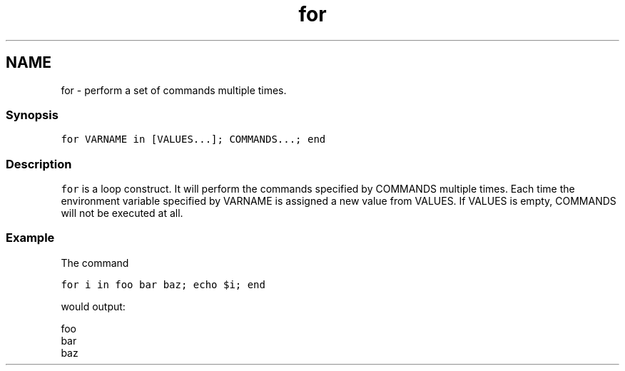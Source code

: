 .TH "for" 1 "16 Jun 2009" "Version 1.23.1" "fish" \" -*- nroff -*-
.ad l
.nh
.SH NAME
for - perform a set of commands multiple times.
.PP
.SS "Synopsis"
\fCfor VARNAME in [VALUES...]; COMMANDS...; end\fP
.SS "Description"
\fCfor\fP is a loop construct. It will perform the commands specified by COMMANDS multiple times. Each time the environment variable specified by VARNAME is assigned a new value from VALUES. If VALUES is empty, COMMANDS will not be executed at all.
.SS "Example"
The command
.PP
\fCfor i in foo bar baz; echo $i; end\fP
.PP
would output:
.PP
.PP
.nf

foo
bar
baz
.fi
.PP
 
